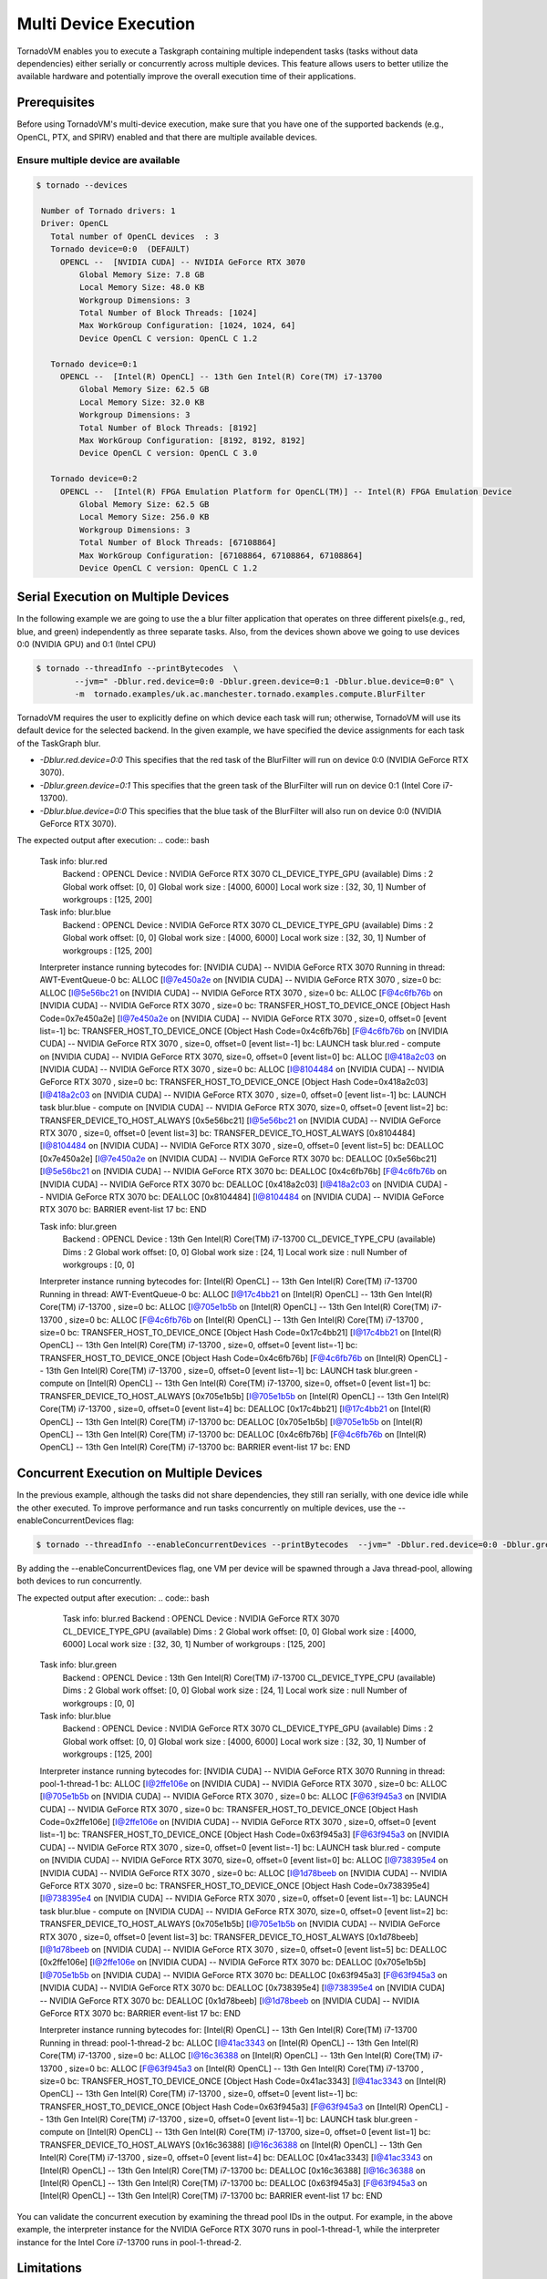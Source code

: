 .. _multi-device:

Multi Device Execution
==========================================

TornadoVM enables you to execute a Taskgraph containing multiple independent tasks (tasks without data dependencies) either serially or concurrently across multiple devices.
This feature allows users to better utilize the available hardware and potentially improve the overall execution time of their applications.

Prerequisites
----------------------------------------------

Before using TornadoVM's multi-device execution, make sure that you have one of the supported backends (e.g., OpenCL, PTX, and SPIRV) enabled and that there are multiple available devices.

Ensure multiple device are available
~~~~~~~~~~~~~~~~~~~~~~~~~~~~~~~~~~~~~~~~~~

.. code:: bash

   $ tornado --devices

    Number of Tornado drivers: 1
    Driver: OpenCL
      Total number of OpenCL devices  : 3
      Tornado device=0:0  (DEFAULT)
        OPENCL --  [NVIDIA CUDA] -- NVIDIA GeForce RTX 3070
            Global Memory Size: 7.8 GB
            Local Memory Size: 48.0 KB
            Workgroup Dimensions: 3
            Total Number of Block Threads: [1024]
            Max WorkGroup Configuration: [1024, 1024, 64]
            Device OpenCL C version: OpenCL C 1.2

      Tornado device=0:1
        OPENCL --  [Intel(R) OpenCL] -- 13th Gen Intel(R) Core(TM) i7-13700
            Global Memory Size: 62.5 GB
            Local Memory Size: 32.0 KB
            Workgroup Dimensions: 3
            Total Number of Block Threads: [8192]
            Max WorkGroup Configuration: [8192, 8192, 8192]
            Device OpenCL C version: OpenCL C 3.0

      Tornado device=0:2
        OPENCL --  [Intel(R) FPGA Emulation Platform for OpenCL(TM)] -- Intel(R) FPGA Emulation Device
            Global Memory Size: 62.5 GB
            Local Memory Size: 256.0 KB
            Workgroup Dimensions: 3
            Total Number of Block Threads: [67108864]
            Max WorkGroup Configuration: [67108864, 67108864, 67108864]
            Device OpenCL C version: OpenCL C 1.2


Serial Execution on Multiple Devices
----------------------------------------------

In the following example we are going to use the a blur filter application that operates on three different pixels(e.g., red, blue, and green) independently as three separate tasks.
Also, from the devices shown above we going to use devices 0:0 (NVIDIA GPU) and 0:1 (Intel CPU)

.. code:: bash

    $ tornado --threadInfo --printBytecodes  \
            --jvm=" -Dblur.red.device=0:0 -Dblur.green.device=0:1 -Dblur.blue.device=0:0" \
            -m  tornado.examples/uk.ac.manchester.tornado.examples.compute.BlurFilter

TornadoVM requires the user to explicitly define on which device each task will run; otherwise, TornadoVM will use its default device for the selected backend.
In the given example, we have specified the device assignments for each task of the TaskGraph blur.

* *-Dblur.red.device=0:0* This specifies that the red task of the BlurFilter will run on device 0:0 (NVIDIA GeForce RTX 3070).
* *-Dblur.green.device=0:1* This specifies that the green task of the BlurFilter will run on device 0:1 (Intel Core i7-13700).
* *-Dblur.blue.device=0:0* This specifies that the blue task of the BlurFilter will also run on device 0:0 (NVIDIA GeForce RTX 3070).

The expected output after execution:
.. code:: bash

        Task info: blur.red
            Backend           : OPENCL
            Device            : NVIDIA GeForce RTX 3070 CL_DEVICE_TYPE_GPU (available)
            Dims              : 2
            Global work offset: [0, 0]
            Global work size  : [4000, 6000]
            Local  work size  : [32, 30, 1]
            Number of workgroups  : [125, 200]

        Task info: blur.blue
            Backend           : OPENCL
            Device            : NVIDIA GeForce RTX 3070 CL_DEVICE_TYPE_GPU (available)
            Dims              : 2
            Global work offset: [0, 0]
            Global work size  : [4000, 6000]
            Local  work size  : [32, 30, 1]
            Number of workgroups  : [125, 200]

        Interpreter instance running bytecodes for:   [NVIDIA CUDA] -- NVIDIA GeForce RTX 3070 Running in thread:  AWT-EventQueue-0
        bc:  ALLOC [I@7e450a2e on   [NVIDIA CUDA] -- NVIDIA GeForce RTX 3070 , size=0
        bc:  ALLOC [I@5e56bc21 on   [NVIDIA CUDA] -- NVIDIA GeForce RTX 3070 , size=0
        bc:  ALLOC [F@4c6fb76b on   [NVIDIA CUDA] -- NVIDIA GeForce RTX 3070 , size=0
        bc:  TRANSFER_HOST_TO_DEVICE_ONCE  [Object Hash Code=0x7e450a2e] [I@7e450a2e on   [NVIDIA CUDA] -- NVIDIA GeForce RTX 3070 , size=0, offset=0 [event list=-1]
        bc:  TRANSFER_HOST_TO_DEVICE_ONCE  [Object Hash Code=0x4c6fb76b] [F@4c6fb76b on   [NVIDIA CUDA] -- NVIDIA GeForce RTX 3070 , size=0, offset=0 [event list=-1]
        bc:  LAUNCH  task blur.red - compute on  [NVIDIA CUDA] -- NVIDIA GeForce RTX 3070, size=0, offset=0 [event list=0]
        bc:  ALLOC [I@418a2c03 on   [NVIDIA CUDA] -- NVIDIA GeForce RTX 3070 , size=0
        bc:  ALLOC [I@8104484 on   [NVIDIA CUDA] -- NVIDIA GeForce RTX 3070 , size=0
        bc:  TRANSFER_HOST_TO_DEVICE_ONCE  [Object Hash Code=0x418a2c03] [I@418a2c03 on   [NVIDIA CUDA] -- NVIDIA GeForce RTX 3070 , size=0, offset=0 [event list=-1]
        bc:  LAUNCH  task blur.blue - compute on  [NVIDIA CUDA] -- NVIDIA GeForce RTX 3070, size=0, offset=0 [event list=2]
        bc:  TRANSFER_DEVICE_TO_HOST_ALWAYS [0x5e56bc21] [I@5e56bc21 on   [NVIDIA CUDA] -- NVIDIA GeForce RTX 3070 , size=0, offset=0 [event list=3]
        bc:  TRANSFER_DEVICE_TO_HOST_ALWAYS [0x8104484] [I@8104484 on   [NVIDIA CUDA] -- NVIDIA GeForce RTX 3070 , size=0, offset=0 [event list=5]
        bc:  DEALLOC [0x7e450a2e] [I@7e450a2e on   [NVIDIA CUDA] -- NVIDIA GeForce RTX 3070
        bc:  DEALLOC [0x5e56bc21] [I@5e56bc21 on   [NVIDIA CUDA] -- NVIDIA GeForce RTX 3070
        bc:  DEALLOC [0x4c6fb76b] [F@4c6fb76b on   [NVIDIA CUDA] -- NVIDIA GeForce RTX 3070
        bc:  DEALLOC [0x418a2c03] [I@418a2c03 on   [NVIDIA CUDA] -- NVIDIA GeForce RTX 3070
        bc:  DEALLOC [0x8104484] [I@8104484 on   [NVIDIA CUDA] -- NVIDIA GeForce RTX 3070
        bc:  BARRIER  event-list 17
        bc:  END


        Task info: blur.green
            Backend           : OPENCL
            Device            : 13th Gen Intel(R) Core(TM) i7-13700 CL_DEVICE_TYPE_CPU (available)
            Dims              : 2
            Global work offset: [0, 0]
            Global work size  : [24, 1]
            Local  work size  : null
            Number of workgroups  : [0, 0]

        Interpreter instance running bytecodes for:   [Intel(R) OpenCL] -- 13th Gen Intel(R) Core(TM) i7-13700 Running in thread:  AWT-EventQueue-0
        bc:  ALLOC [I@17c4bb21 on   [Intel(R) OpenCL] -- 13th Gen Intel(R) Core(TM) i7-13700 , size=0
        bc:  ALLOC [I@705e1b5b on   [Intel(R) OpenCL] -- 13th Gen Intel(R) Core(TM) i7-13700 , size=0
        bc:  ALLOC [F@4c6fb76b on   [Intel(R) OpenCL] -- 13th Gen Intel(R) Core(TM) i7-13700 , size=0
        bc:  TRANSFER_HOST_TO_DEVICE_ONCE  [Object Hash Code=0x17c4bb21] [I@17c4bb21 on   [Intel(R) OpenCL] -- 13th Gen Intel(R) Core(TM) i7-13700 , size=0, offset=0 [event list=-1]
        bc:  TRANSFER_HOST_TO_DEVICE_ONCE  [Object Hash Code=0x4c6fb76b] [F@4c6fb76b on   [Intel(R) OpenCL] -- 13th Gen Intel(R) Core(TM) i7-13700 , size=0, offset=0 [event list=-1]
        bc:  LAUNCH  task blur.green - compute on  [Intel(R) OpenCL] -- 13th Gen Intel(R) Core(TM) i7-13700, size=0, offset=0 [event list=1]
        bc:  TRANSFER_DEVICE_TO_HOST_ALWAYS [0x705e1b5b] [I@705e1b5b on   [Intel(R) OpenCL] -- 13th Gen Intel(R) Core(TM) i7-13700 , size=0, offset=0 [event list=4]
        bc:  DEALLOC [0x17c4bb21] [I@17c4bb21 on   [Intel(R) OpenCL] -- 13th Gen Intel(R) Core(TM) i7-13700
        bc:  DEALLOC [0x705e1b5b] [I@705e1b5b on   [Intel(R) OpenCL] -- 13th Gen Intel(R) Core(TM) i7-13700
        bc:  DEALLOC [0x4c6fb76b] [F@4c6fb76b on   [Intel(R) OpenCL] -- 13th Gen Intel(R) Core(TM) i7-13700
        bc:  BARRIER  event-list 17
        bc:  END


Concurrent Execution on Multiple Devices
----------------------------------------------

In the previous example, although the tasks did not share dependencies, they still ran serially, with one device idle while the other executed.
To improve performance and run tasks concurrently on multiple devices, use the --enableConcurrentDevices flag:

.. code:: bash

    $ tornado --threadInfo --enableConcurrentDevices --printBytecodes  --jvm=" -Dblur.red.device=0:0 -Dblur.green.device=0:1 -Dblur.blue.device=0:0" -m  tornado.examples/uk.ac.manchester.tornado.examples.compute.BlurFilter

By adding the --enableConcurrentDevices flag, one VM per device will be spawned through a Java thread-pool, allowing both devices to run concurrently.

The expected output after execution:
.. code:: bash

        Task info: blur.red
        Backend           : OPENCL
        Device            : NVIDIA GeForce RTX 3070 CL_DEVICE_TYPE_GPU (available)
        Dims              : 2
        Global work offset: [0, 0]
        Global work size  : [4000, 6000]
        Local  work size  : [32, 30, 1]
        Number of workgroups  : [125, 200]

    Task info: blur.green
        Backend           : OPENCL
        Device            : 13th Gen Intel(R) Core(TM) i7-13700 CL_DEVICE_TYPE_CPU (available)
        Dims              : 2
        Global work offset: [0, 0]
        Global work size  : [24, 1]
        Local  work size  : null
        Number of workgroups  : [0, 0]

    Task info: blur.blue
        Backend           : OPENCL
        Device            : NVIDIA GeForce RTX 3070 CL_DEVICE_TYPE_GPU (available)
        Dims              : 2
        Global work offset: [0, 0]
        Global work size  : [4000, 6000]
        Local  work size  : [32, 30, 1]
        Number of workgroups  : [125, 200]

    Interpreter instance running bytecodes for:   [NVIDIA CUDA] -- NVIDIA GeForce RTX 3070 Running in thread:  pool-1-thread-1
    bc:  ALLOC [I@2ffe106e on   [NVIDIA CUDA] -- NVIDIA GeForce RTX 3070 , size=0
    bc:  ALLOC [I@705e1b5b on   [NVIDIA CUDA] -- NVIDIA GeForce RTX 3070 , size=0
    bc:  ALLOC [F@63f945a3 on   [NVIDIA CUDA] -- NVIDIA GeForce RTX 3070 , size=0
    bc:  TRANSFER_HOST_TO_DEVICE_ONCE  [Object Hash Code=0x2ffe106e] [I@2ffe106e on   [NVIDIA CUDA] -- NVIDIA GeForce RTX 3070 , size=0, offset=0 [event list=-1]
    bc:  TRANSFER_HOST_TO_DEVICE_ONCE  [Object Hash Code=0x63f945a3] [F@63f945a3 on   [NVIDIA CUDA] -- NVIDIA GeForce RTX 3070 , size=0, offset=0 [event list=-1]
    bc:  LAUNCH  task blur.red - compute on  [NVIDIA CUDA] -- NVIDIA GeForce RTX 3070, size=0, offset=0 [event list=0]
    bc:  ALLOC [I@738395e4 on   [NVIDIA CUDA] -- NVIDIA GeForce RTX 3070 , size=0
    bc:  ALLOC [I@1d78beeb on   [NVIDIA CUDA] -- NVIDIA GeForce RTX 3070 , size=0
    bc:  TRANSFER_HOST_TO_DEVICE_ONCE  [Object Hash Code=0x738395e4] [I@738395e4 on   [NVIDIA CUDA] -- NVIDIA GeForce RTX 3070 , size=0, offset=0 [event list=-1]
    bc:  LAUNCH  task blur.blue - compute on  [NVIDIA CUDA] -- NVIDIA GeForce RTX 3070, size=0, offset=0 [event list=2]
    bc:  TRANSFER_DEVICE_TO_HOST_ALWAYS [0x705e1b5b] [I@705e1b5b on   [NVIDIA CUDA] -- NVIDIA GeForce RTX 3070 , size=0, offset=0 [event list=3]
    bc:  TRANSFER_DEVICE_TO_HOST_ALWAYS [0x1d78beeb] [I@1d78beeb on   [NVIDIA CUDA] -- NVIDIA GeForce RTX 3070 , size=0, offset=0 [event list=5]
    bc:  DEALLOC [0x2ffe106e] [I@2ffe106e on   [NVIDIA CUDA] -- NVIDIA GeForce RTX 3070
    bc:  DEALLOC [0x705e1b5b] [I@705e1b5b on   [NVIDIA CUDA] -- NVIDIA GeForce RTX 3070
    bc:  DEALLOC [0x63f945a3] [F@63f945a3 on   [NVIDIA CUDA] -- NVIDIA GeForce RTX 3070
    bc:  DEALLOC [0x738395e4] [I@738395e4 on   [NVIDIA CUDA] -- NVIDIA GeForce RTX 3070
    bc:  DEALLOC [0x1d78beeb] [I@1d78beeb on   [NVIDIA CUDA] -- NVIDIA GeForce RTX 3070
    bc:  BARRIER  event-list 17
    bc:  END


    Interpreter instance running bytecodes for:   [Intel(R) OpenCL] -- 13th Gen Intel(R) Core(TM) i7-13700 Running in thread:  pool-1-thread-2
    bc:  ALLOC [I@41ac3343 on   [Intel(R) OpenCL] -- 13th Gen Intel(R) Core(TM) i7-13700 , size=0
    bc:  ALLOC [I@16c36388 on   [Intel(R) OpenCL] -- 13th Gen Intel(R) Core(TM) i7-13700 , size=0
    bc:  ALLOC [F@63f945a3 on   [Intel(R) OpenCL] -- 13th Gen Intel(R) Core(TM) i7-13700 , size=0
    bc:  TRANSFER_HOST_TO_DEVICE_ONCE  [Object Hash Code=0x41ac3343] [I@41ac3343 on   [Intel(R) OpenCL] -- 13th Gen Intel(R) Core(TM) i7-13700 , size=0, offset=0 [event list=-1]
    bc:  TRANSFER_HOST_TO_DEVICE_ONCE  [Object Hash Code=0x63f945a3] [F@63f945a3 on   [Intel(R) OpenCL] -- 13th Gen Intel(R) Core(TM) i7-13700 , size=0, offset=0 [event list=-1]
    bc:  LAUNCH  task blur.green - compute on  [Intel(R) OpenCL] -- 13th Gen Intel(R) Core(TM) i7-13700, size=0, offset=0 [event list=1]
    bc:  TRANSFER_DEVICE_TO_HOST_ALWAYS [0x16c36388] [I@16c36388 on   [Intel(R) OpenCL] -- 13th Gen Intel(R) Core(TM) i7-13700 , size=0, offset=0 [event list=4]
    bc:  DEALLOC [0x41ac3343] [I@41ac3343 on   [Intel(R) OpenCL] -- 13th Gen Intel(R) Core(TM) i7-13700
    bc:  DEALLOC [0x16c36388] [I@16c36388 on   [Intel(R) OpenCL] -- 13th Gen Intel(R) Core(TM) i7-13700
    bc:  DEALLOC [0x63f945a3] [F@63f945a3 on   [Intel(R) OpenCL] -- 13th Gen Intel(R) Core(TM) i7-13700
    bc:  BARRIER  event-list 17
    bc:  END

You can validate the concurrent execution by examining the thread pool IDs in the output.
For example, in the above example, the interpreter instance for the NVIDIA GeForce RTX 3070 runs in pool-1-thread-1, while the interpreter instance for the Intel Core i7-13700 runs in pool-1-thread-2.

Limitations
----------------------------------------------
